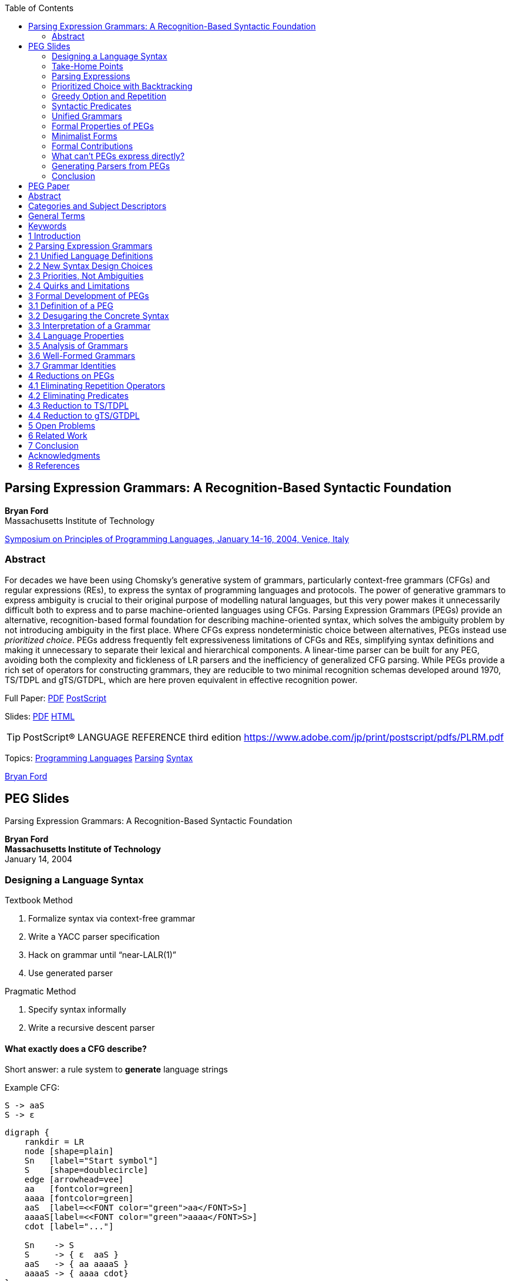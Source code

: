 //; pandoc -tasciidoc -rhtml https://bford.info/pub/lang/peg/ >> $0; exit
:stem: latexmath
:icons: font
:toc:
:table-caption!: 
:source-highlighter: highlight.js

== Parsing Expression Grammars: A Recognition-Based Syntactic Foundation

*Bryan Ford* +
Massachusetts Institute of Technology

http://www.cs.princeton.edu/~dpw/popl/04/[Symposium on Principles of Programming Languages, January 14-16, 2004, Venice, Italy]

=== Abstract

For decades we have been using Chomsky's generative system of grammars,
particularly context-free grammars (CFGs) and regular expressions (REs),
to express the syntax of programming languages and protocols. The power
of generative grammars to express ambiguity is crucial to their original
purpose of modelling natural languages, but this very power makes it
unnecessarily difficult both to express and to parse machine-oriented
languages using CFGs. Parsing Expression Grammars (PEGs) provide an
alternative, recognition-based formal foundation for describing
machine-oriented syntax, which solves the ambiguity problem by not
introducing ambiguity in the first place. Where CFGs express
nondeterministic choice between alternatives, PEGs instead use
_prioritized choice_. PEGs address frequently felt expressiveness
limitations of CFGs and REs, simplifying syntax definitions and making
it unnecessary to separate their lexical and hierarchical components. A
linear-time parser can be built for any PEG, avoiding both the
complexity and fickleness of LR parsers and the inefficiency of
generalized CFG parsing. While PEGs provide a rich set of operators for
constructing grammars, they are reducible to two minimal recognition
schemas developed around 1970, TS/TDPL and gTS/GTDPL, which are here
proven equivalent in effective recognition power.

Full Paper: 
    link:https://bford.info/pub/lang/peg.pdf[PDF] 
    link:https://bford.info/pub/lang/peg.ps.gz[PostScript]

Slides: 
    link:https://bford.info/pub/lang/peg-slides.pdf[PDF] 
    link:https://bford.info/pub/lang/peg-slides[HTML]

TIP: PostScript® LANGUAGE REFERENCE third edition
https://www.adobe.com/jp/print/postscript/pdfs/PLRM.pdf

Topics: 
link:http://www.cs.princeton.edu/topics/Programming-Languages/[Programming Languages] 
link:http://www.cs.princeton.edu/topics/Parsing/[Parsing] 
link:http://www.cs.princeton.edu/topics/Syntax/[Syntax]

https://bford.info/[Bryan Ford]


== PEG Slides

Parsing Expression Grammars:
A Recognition-Based Syntactic Foundation

[.text-center]
**Bryan Ford** +
**Massachusetts Institute of Technology** +
January 14, 2004

=== Designing a Language Syntax

Textbook Method

1. Formalize syntax via context-free grammar
2. Write a YACC parser specification
3. Hack on grammar until “near-LALR(1)”
4. Use generated parser

Pragmatic Method

1. Specify syntax informally
2. Write a recursive descent parser

==== What exactly does a CFG describe?

Short answer: a rule system to **generate** language strings

Example CFG:

    S -> aaS
    S -> ε

[graphviz]
----------
digraph {
    rankdir = LR
    node [shape=plain]
    Sn   [label="Start symbol"]
    S    [shape=doublecircle]
    edge [arrowhead=vee]
    aa   [fontcolor=green]
    aaaa [fontcolor=green]
    aaS  [label=<<FONT color="green">aa</FONT>S>]
    aaaaS[label=<<FONT color="green">aaaa</FONT>S>]
    cdot [label="..."]

    Sn    -> S
    S     -> { ε  aaS }
    aaS   -> { aa aaaaS }
    aaaaS -> { aaaa cdot}
}
----------

[graphviz]
----------
digraph {
    rankdir = LR
    splines = spline
    Sn   [shape=plain,label="Start symbol",style=filled,fillcolor="yellowgreen"]
    S    [shape=doublecircle]
    Os   [shape=plain,label="Output strings",style=filled,fillcolor="yellowgreen"]
    edge [arrowhead=vee]
    aa   [fontcolor=green]
    aaaa [fontcolor=green]
    aaS  [shape=plain,label=<<FONT color="green">aa</FONT>S>]
    aaaaS[shape=plain,label=<<FONT color="green">aaaa</FONT>S>]
    cdot [shape=plain,label="..."]
    {rank=same; S Os}

    Sn    -> S
    S     -> { ε  aaS }
    aaS   -> { aa aaaaS }
    aaaaS -> { aaaa cdot}
    Os    -> { ε aa aaaa }
}
----------

==== What exatly do we want to describe?

Proposed answer: 
    a rule system to **recognize** language strings

Parsing Expression Grammar (PEG):
    models **recursive descent parsing practice**

Example PEG:
    S <- aaS / ε

     ┌───────────┐
     │ a a a a ε │ <- Input string
     └┬─┬─┬─┬─┬──┘
      │ │ │ │ │   
      │ │ │ │ ▼──┐
      │ │ │a│a│ S│◄──┐  
      │ │ ▼─▼─└──┘   │  
      │a│a│   S  │◄──┼── Derive structure
     ┌▼─▼─└──────┘   │  
     │     S     │◄──┘  
     └───────────┘

=== Take-Home Points

Key benefits of PEGs:

• Simplicity, formalism, analyzability of CFGs
• Closer match to syntax practices
- More expressive than deterministic CFGs (LL/LR)
- More of the “right kind” of expressiveness:
  prioritized choice, greedy rules, syntactic predicates
- Unlimited lookahead, backtracking
• Linear-time parsing for any PEG

==== What kind of recursive descent parsing?

Key assumptions:

• Parsing functions are *stateless*:
  depend only on input string
• Parsing functions *make decisions locally*:
  return at most one result (success/failure)

Consists of: (∑, N, R, \(e_S\))

- ∑: finite set of _terminals_ (character set)
- N: finite set of _nonterminals_
- R: finite set of rules of the form “A <- e”,
  where, A ∈ N, e is a _parsing expression_.
- \(e_S\): a parsing expression called the _start expression_.

=== Parsing Expressions

[%autowidth,cols="h,~"]
|===
|ε                 |the empty string
|a                 |terminal (a ∈ ∑)
|A                 |nonterminal (A ∈ N)
|\(e_1   e_2\)     |a sequence of parsing expressions
|\(e_1 / e_2\)     |prioritized choice between alternatives
|\(e^?, e^*, e^+\) |optional, zero-or-more, one-or-more
|&e, !e            |syntactic predicates
|===

==== How PEGs Express Languages

Given input string _s_, a parsing expression either:

- **Matches** and consumes a prefix _s'_ of _s_.
- **Fails** on _s_.

Example:

[%autowidth,cols=",~"]
|===
1.4+s|S <- bad
     |S matches  [.green]#“badder”#
     |S matches  [.green]#“baddest”#
     |S fails on   [.red]#“abad”#
     |S fails on   [.red]#“babe”#
|===

=== Prioritized Choice with Backtracking

`S <- A / B` means::
    “To parse an S, first try to parse an A.
    If A fails, then backtrack and try to parse a B.”

Example::

[%autowidth,cols=",~"]
|===
1.4+s|S <- if C then S else S / if C then S
     |S matches “if C then S foo”
     |S matches “if C then \(S_1\) else \(S_2\) ”
     |S fails on “if C else S”
|===

Example from the C++ standard::
  “An *expression-statement* ... can be indistinguishable
  from a *declaration* ... In those cases the *statement* is a
  *declaration*.”
+
[source,peg]
----
  statement <- declaration /
               expression-statement
----

=== Greedy Option and Repetition

• \(A <- e^?\) equivalent to \(A <- e / ε\)
• \(A <- e^*\) equivalent to \(A <- e A / ε\)
• \(A <- e^+\) equivalent to \(A <- e e^*\)

Example::
  \(I <- L^+\) +
  \(L <- a / b / c / ...\)

  • I matches “foobar”
  • I matches “foo(bar)”
  • I fails on “123”

=== Syntactic Predicates

*And-predicate*: &e succeeds whenever e does, but consumes no input [Parr '94, '95]

*Not-predicate*: !e succeeds whenever e fails

Example::
  A <- foo &(bar) +
  B <- foo !(bar)

  • A matches “foobar”
  • A fails on “foobie”
  • B matches “foobie”
  • B fails on “foobar”

Example::
  \(C <- B I^* E    \) +
  \(I <- !E (C / T) \) +
  \(B <- (*         \) +
  \(E <- *)         \) +
    T <- [any terminal]

  • C matches `+“(*ab*)cd”+`
  • C matches `+“(*a(*b*)c*)”+`
  • C fails on `+“(*a(*b*)”+`

[]
• Begin marker: `B` and `(*`
• End marker: `E` and \(E <- *) \)
• Internal elements: `I` and \(I <- !E (C / T) \)
  * `!E` means: Only if an end marker doesn't start here...
  * `(C / T)` means: ...consume a nested comment, 
    or else consume any single character.


=== Unified Grammars

PEGs can express both lexical and hierarchical
syntax of realistic languages in one grammar

• Example (in paper): Complete self-describing PEG in 2/3 column
• Example (on web): Unified PEG for Java language

==== Lexical/Hierarchical Interplay

Unified grammars create new design opportunities

Example:

[source,peg]
-------
  E <- S / ( E) / ...
  S <- “ C* “
  C <- \( E) / !“ !\ T
  T <- [any terminal]
-------

To get Unicode “∀”, instead of “\u2200”, write“\(0x2200)”
or “\(8704)” or “\(FOR_ALL)”

• `E <- S / ( E) / ...`: General-purpose expression syntax
• `S` and `S <- “ C* “`: String literals
• \(C^*\) and `C <- \( E) / !“ !\ T`: Quotable characters
  * `E` recursive refers to \(E <- S / ( E)\)

=== Formal Properties of PEGs

• Express all deterministic languages - LR(k)
• Closed under union, intersection, complement
• Some non-context free languages, e.g., \(a^n b^n c^n\)
• Undecidable whether L(G) = ∅
• Predicate operators can be eliminated
  - ...but the process is non-trivial!

=== Minimalist Forms

    Predicate-free PEG    Any PEG
            ⇩                ⇩
    TS [Birman '70/'73]   gTS [Birman '70/'73]
    TDPL [Aho '72]        GTDPL [Aho '72]

    A <- ε                A <- ε
    A <- a         ⇦   ⇨  A <- a
    A <- f                A <- f
    A <- BC / D           A <- B[C, D]

=== Formal Contributions

• Generalize TDPL/GTDPL with more expressive
  - _structured parsing expression syntax_
• Negative syntactic predicate - !e
• Predicate elimination transformation
  - Intermediate stages depend on generalized parsing expressions
• Proof of equivalence of TDPL and GTDPL

=== What can't PEGs express directly?

• Ambiguous languages
  - That's what CFGs were designed for!
• Globally disambiguated languages?
  - \(\{a,b\}^n  a \{a,b\}^n\) ?
• State- or semantic-dependent syntax
  - C, C++ typedef symbol tables
  - Python, Haskell, ML layout

=== Generating Parsers from PEGs

Recursive-descent parsing

- Simple & direct, but exponential-time if not careful

Packrat parsing [Birman '70/'73, Ford '02]

- Linear-time, but can consume substantial storage

Classic LL/LR algorithms?

- Grammar restrictions, but both time- & space-efficient

=== Conclusion

PEGs model common parsing practices

- Prioritized choice, greedy rules, syntactic predicates

PEGs naturally complement CFGs

- CFG: generative system, for ambiguous languages
- PEG: recognition-based, for unambiguous languages

For more info:
http://pdos.lcs.mit.edu/~baford/packrat
(or Gooogle for “Packrat Parsing”)

== PEG Paper

[.text-center]
*Parsing Expression Grammars*: +
*A Recognition-Based Syntactic Foundation* +
Bryan Ford +
Massachusetts Institute of Technology +
Cambridge, MA +
baford@mit.edu

== Abstract

For decades we have been using Chomsky’s generative system of
grammars, particularly context-free grammars (CFGs) and 
regular expressions (REs), to express the syntax of programming 
languages and protocols. The power of generative grammars to 
express ambiguity is crucial to their original purpose of modelling
natural languages, but this very power makes it unnecessarily 
difficult both to express and to parse machine-oriented languages using
CFGs. Parsing Expression Grammars (PEGs) provide an 
alternative, recognition-based formal foundation for describing 
machineoriented syntax, which solves the ambiguity problem by not 
introducing ambiguity in the first place. Where CFGs express 
nondeterministic choice between alternatives, PEGs instead use prioritized
choice. PEGs address frequently felt expressiveness limitations of
CFGs and REs, simplifying syntax definitions and making it 
unnecessary to separate their lexical and hierarchical components. A
linear-time parser can be built for any PEG, avoiding both the 
complexity and fickleness of LR parsers and the inefficiency of 
generalized CFG parsing. While PEGs provide a rich set of operators for
constructing grammars, they are reducible to two minimal 
recognition schemas developed around 1970, TS/TDPL and gTS/GTDPL,
which are here proven equivalent in effective recognition power.

== Categories and Subject Descriptors

F.4.2 [Mathematical Logic and Formal Languages]: 
Grammars and Other Rewriting Systems—Grammar types; 

D.3.1 [Programming Languages]: Formal Definitions and Theory—Syntax; 

D.3.4 [Programming Languages]: Processors—Parsing

== General Terms

Languages, Algorithms, Design, Theory

== Keywords

Context-free grammars, regular expressions, parsing expression
grammars, BNF, lexical analysis, unified grammars, scannerless
parsing, packrat parsing, syntactic predicates, TDPL, GTDPL

Permission to make digital or hard copies of all or part of this work for personal or
classroom use is granted without fee provided that copies are not made or distributed
for profit or commercial advantage and that copies bear this notice and the full citation
on the first page. To copy otherwise, to republish, to post on servers or to redistribute
to lists, requires prior specifi c permission and/or a fee.
POPL’04, January 14–16, 2004, Venice, Italy.
Copyright 2004 ACM 1-58113-729-X/04/0001 ...$5.00

== 1 Introduction

Most language syntax theory and practice is based on generative
systems, such as regular expressions and context-free grammars, in
which a language is defined formally by a set of rules applied 
recursively to generate strings of the language. A recognition-based
system, in contrast, defines a language in terms of rules or 
predicates that decide whether or not a given string is in the language.
Simple languages can be expressed easily in either paradigm. For
example, { \(s ∈ a^∗ | s = (aa)^n\) } is a generative definition of a trivial
language over aunary character set, whosestringsare“constructed”
by concatenating pairs of a’s. In contrast, {\(s∈a^∗ | (|s| mod 2=0)\)}
is a recognition-based definition of the same language, in which a
string of a’s is “accepted” if its length is even.

While most language theory adopts the generative paradigm, most
practical language applications in computer science involve the
recognition and structural decomposition, or parsing, of strings.
Bridging the gap from generative definitions to practical 
recognizers is the purpose of our ever-expanding library of parsing 
algorithms with diverse capabilities and trade-offs [9].

Chomsky’s generative system of grammars, from which the 
ubiquitous context-free grammars (CFGs) and regular expressions (REs)
arise, was originally designed as a formal tool for modelling and
analyzing natural (human) languages. Due to their elegance and
expressive power, computer scientistsadopted generative grammars
for describing machine-oriented languages as well. The ability of
a CFG to express ambiguous syntax is an important and powerful
tool for natural languages. Unfortunately, this power gets in the
way when we use CFGs for machine-oriented languages that are
intended to be precise and unambiguous. Ambiguity in CFGs is
difficult to avoid even when we want to, and it makes general CFG
parsing an inherently super-linear-time problem [14, 23].

This paper develops an alternative, recognition-based formal 
foundation for language syntax, Parsing Expression Grammars or
PEGs. PEGs are stylistically similar to CFGs with RE-like 
features added, much like Extended Backus-Naur Form (EBNF) 
notation [30, 19]. A key difference is that in place of the unordered
choice operator ‘|’ used to indicate alternative expansions for a 
nonterminal in EBNF, PEGs use a prioritized choice operator ‘/’. This
operator lists alternative patterns to be tested in order, 
unconditionally using the first successful match. The EBNF rules ‘A → a b |
a’ and ‘A → a | a b’ are equivalent in a CFG, but the PEG rules 
‘A ← a b / a’ and ‘A ← a / a b’ are different. The second alternative
in the latter PEG rule will never succeed because the first choice is
always taken if the input string to be recognized begins with ‘a’.

A PEG may be viewed as a formal description of a top-down parser.
Two closely related prior systems upon which this work is based
were developed primarily for the purpose of studying top-down
parsers [4, 5]. PEGshavefar moresyntactic expressiveness than the
LL(k) language class typically associated with top-down parsers,
however, and can express all deterministic LR(k) languages and
many others, including some non-context-free languages. Despite
their considerable expressive power, all PEGs can be parsed in 
linear time using a tabular or memoizing parser [8]. These 
properties strongly suggest that CFGs and PEGs define incomparable 
language classes, although a formal proof that there are context-free
languages not expressible via PEGs appears surprisingly elusive.

Besides developing PEGs as a formal system, this paper presents
pragmatic examples that demonstrate their suitability for describing 
realisticmachine-oriented languages. Since these languages are
generally designed to be unambiguous and linearly readable in the
first place, the recognition-oriented nature of PEGscreates a natural
affinity in terms of syntactic expressiveness and parsing efficiency.

The primary contribution of this work is to provide language and
protocol designers with a new tool for describing syntax that is both
practical and rigorously formalized. A secondary contribution is to
render this formalism more amenable to further analysis by 
proving its equivalence to two simpler formal systems, originally named
TS (“TMG recognition scheme”) and gTS (“generalized TS”) by
Alexander Birman [4, 5], in reference to an early syntax-directed
compiler-compiler. These systems were later called TDPL 
(“Top-Down Parsing Language”) and GTDPL (“Generalized TDPL”) 
respectively by Aho and Ullman [3]. By extension we prove that with
minor caveats TS/TDPL and gTS/GTDPL are equivalent in recognition 
power, an unexpected result contrary to prior conjectures [5].

The rest of this paper is organized as follows. Section 2 first defines
PEGs informally and presents examples of their usefulness for 
describing practical machine-oriented languages. Section 3 then 
defines PEGs formally and proves some of their important properties.
Section 4 presents useful transformations on PEGs and proves the
main result regarding the reducibility of PEGs to TDPL and 
GTDPL. Section 5 outlines open problems for future study, Section 6
describes related work, and Section 7 concludes.

== 2 Parsing Expression Grammars

Figure 1 shows an example PEG, which precisely specifies a practical
syntax for PEGs using the ASCII character set. The example
PEG describes its own complete syntax including all lexical 
characteristics. Most elements of the grammar should be immediately
recognizable toanyone familiar withCFGsandregular expressions.
The grammar consists of a set of definitions of the form ‘A <- e’,
where A is a nonterminal and e is a parsing expression. The operators
for constructing parsing expressions are summarized in Table 1.

Single or double quotes delimit string literals, and square brackets
indicatecharacter classes. Literalsand character classescancontain
C-like escape codes, and character classes can include ranges such
as ‘a-z’. The constant ‘.’ matches any single character.

The sequence expression ‘\(e_1\) \(e_2\)’ looks for a match of \(e_1\) immediately 
followed by a match of \(e_2\), backtracking to the starting point if either 
pattern fails. The choice expression ‘\(e_1\) / \(e_2\) ’ first attempt pattern 
\(e_1\), then attempts \(e_2\) from the same starting point if \(e_1\) fails.

.Figure 1. PEG formally describing its own ASCII syntax
[source,peg]
------------
# Hierarchical syntax
Grammar     <- Spacing Definition+ EndOfFile
Definition  <- Identifier LEFTARROW Expression

Expression  <- Sequence (SLASH Sequence)*
Sequence    <- Prefix*
Prefix      <- (AND / NOT)? Suffix
Suffix      <- Primary (QUESTION / STAR / PLUS)?
Primary     <- Identifier !LEFTARROW
            /  OPEN Expression CLOSE
            /  Literal / Class / DOT

# Lexical syntax
Identifier  <- IdentStart IdentCont* Spacing
IdentStart  <- [a-zA-Z_]
IdentCont   <- IdentStart / [0-9]

Literal     <- [’] (![’] Char)* [’] Spacing
            /  ["] (!["] Char)* ["] Spacing
Class       <- ’[’ (!’]’ Range)* ’]’ Spacing
Range       <- Char ’-’ Char / Char
Char        <- ’\\’ [nrt’"\[\]\\]
            /  ’\\’ [0-2][0-7][0-7]
            /  ’\\’ [0-7][0-7]?
            /  !’\\’ .

LEFTARROW   <- ’<-’ Spacing
SLASH       <- ’/’ Spacing
AND         <- ’&’ Spacing
NOT         <- ’!’ Spacing
QUESTION    <- ’?’ Spacing
STAR        <- ’*’ Spacing
PLUS        <- ’+’ Spacing
OPEN        <- ’(’ Spacing
CLOSE       <- ’)’ Spacing
DOT         <- ’.’ Spacing

Spacing     <- (Space / Comment)*
Comment     <- ’#’ (!EndOfLine .)* EndOfLine
Space       <- ’ ’ / ’\t’ / EndOfLine
EndOfLine   <- ’\r\n’ / ’\n’ / ’\r’
EndOfFile   <- !.
------------

The ?, \*, and + operators behave as in common regular expression
syntax, except that they are “greedy” rather than nondeterministic.
The option expression ‘e? ’ unconditionally “consumes” the text
matched by e if e succeeds, and the repetition expressions ‘\(e^*\)’
and ‘stem:[e^+]’ always consume as many successive matches of e as 
possible. The expression ‘\(a^* a\)’ for example can never match any
string. Longest-match parsing is almost always the desired behavior 
where options or repetition occur in practical machine-oriented
languages. Many forms of non-greedy behavior are still available
in PEGs when desired, however, through the use of predicates.

The operators & and ! denote _syntactic predicates_ [20], which 
provide much of the practical expressive power of PEGs. The 
expression ‘&e’ attempts to match pattern e, then unconditionally
backtracks to the starting point, preserving only the knowledge of
whether e succeeded or failed to match. Conversely, the expression 
‘!e’ fails if e succeeds, but succeeds if e fails. For example,
the subexpression *‘!EndOfLine .’* in the definition for Comment
in Figure 1, matches any single character as long as the nonterminal
*EndOfLine* does not match starting at the same position.
The expression *‘Identifier !LEFTARROW’* in the definition for
*Primary*, in contrast, matches any *Identifier* that is not followed
by a *LEFTARROW* . This latter predicate prevents the right-hand-side
*Expression* at the beginning of one *Definition* from consuming
the left-hand-side *Identifier* of the next *Definition*, eliminating 
the need for an explicit delimiter. Predicates can involve 
arbitrary parsing expressions requiring any amount of “lookahead.”

.Table 1. Operators for Constructing Parsing Expressions
[%autowidth%header]
|===
|Operator       |Type         |Precedence |Description
|’ ’            |primary      |5          |Literal string
|" "            |primary      |5          |Literal string
|[ ]            |primary      |5          |Character class
|.              |primary      |5          |Any character
|( e)          |primary      |5          |Grouping
|\(e^?\)        |unary suffix |4          |Optional
|\(e^*\)        |unary suffix |4          |Zero-or-more
|\(e^+\)        |unary suffix |4          |One-or-more
|&e             |unary prefix |3          |And-predicate
|!e             |unary prefix |3          |Not-predicate
|\(e_1 e_2\)    |binary       |2          |Sequence
|\(e_1 / e_2\)  |binary       |1          |Prioritized Choice
|===


== 2.1 Unified Language Definitions

Most conventional syntax descriptions are split into two parts: a
CFG to specify the hierarchical portion, and a set of regular 
expressions defining the lexical elements to serve as terminals for
the CFG. CFGs are unsuitable for lexical syntax because they 
cannot directly express many common idioms, such as the greedy rule
that usually applies to identifiers and numbers, or “negative” 
syntax such as the Literal rule above, in which quoted string literals
may contain any character except the quote character. Regular 
expressions cannot describe recursive syntax, however, such as large
expressions constructed inductively from smaller expressions.

Neither of these difficulties exist with PEGs, as demonstrated by
the unified example grammar. The greedy nature of the repetition
operator ensures that asequence of letterscan only be interpreted as
a single Identifier and not as two or more immediately adjacent,
shorter ones. Not-predicates describe the appropriate negative 
constraints on the elements that can appear in literals, character classes,
and comments. The last `‘!’\\’ . ’` alternative in the definition of
Char ensures that the backslash cannot be used in a literal or 
character class except as part of an escape sequence.

Each definition in the example grammar that represents a distinct
lexical “token,” such as *Identifier*, *Literal*, or *LEFTARROW*,
uses the *Spacing* nonterminal to “consume” any whitespace and/or
comments immediately following the token. The definition of
*Grammar* also starts with *Spacing* in order to allow *whitespace* at
the beginning of the file. Associating whitespace with each 
immediately preceding token is a convenient convention for PEGs, but
whitespace could just as easily be associated with the following 
token by referring to *Spacing* at the beginning of each token 
definition. Whitespace could even be treated as a separate kind of token,
consistent with lexical traditions, but doing so in a unified grammar
such as this one would require many explicit references to *Spacing*
throughout the hierarchical portion of the syntax.

== 2.2 New Syntax Design Choices

Besides being able to express many existing machine-oriented 
languages in a concise and unified grammar, PEGs also create new
possibilities for language syntax design. Consider for example a
well-known problem with C++ syntax involving nested template
type expressions:

[source,cpp]
----
vector<vector<float> > MyMatrix;
----

The space between the two right angle brackets is required because
the C++ scanner is oblivious to the language’s hierarchical syntax,
and would otherwise interpret the ‘ >> ’ incorrectly as a right shift
operator. In a language described by a unified PEG, however, it is
easy to define the language to permit a ‘ >> ’ sequence to be 
interpreted as either one token or two depending on its context:

[source,peg]
----
TemplType <- PrimType (LANGLE TemplType RANGLE)?
ShiftExpr <- PrimExpr (ShiftOper PrimExpr)*
ShiftOper <- LSHIFT / RSHIFT

LANGLE    <- ’<’ Spacing
RANGLE    <- ’>’ Spacing
LSHIFT    <- ’<<’ Spacing
RSHIFT    <- ’>>’ Spacing
----

Such permissiveness can create unexpected syntactic subtleties, of
course, and caution and good taste are in order: a powerful syntax
description paradigm also means more rope for the careless language 
designer to hang himself with. The traditional behavior for operator 
tokens is still easily expressible if desired, as follows:

[source,peg]
----
LANGLE <- !LSHIFT ’<’ Spacing
RANGLE <- !RSHIFT ’>’ Spacing
LSHIFT <- ’<<’ Spacing
RSHIFT <- ’>>’ Spacing
----

Freeing lexical syntax from the restrictions of regular expressions
also enables tokens to have hierarchical characteristics, or even to
refer back to the hierarchical portion of the language. Pascal-like
nestable comments, for example, cannot be described by a regular
expression but are easily expressed in a PEG:

[source,peg]
----
Comment <- ’(*’ (Comment / !’*)’ .)* ’*)’
----

Character and string literals in most programming languages permit 
escape sequences of some kind, to express either special characters 
or dynamic string substitutions. These escapes usually have
a highly restrictive syntax, however. A language described by a
unified PEG could permit the use of arbitrary expressions in such
escapes, taking advantage of the full power of the language’s 
expression syntax:

[source,peg]
----
Expression <- ...
Primary    <- Literal / ...

Literal    <- ["] (!["] Char)* ["]
Char       <- ’\\(’ Expression ’)’
           /  !’\\’ .
----

In place of the Java string literal "\u2200" containing the 
Unicode math symbol ‘∀’, for example, the literal could be 
written "\(0x2200)", "\(8704)", or even "\(Unicode.FOR_ALL)",
where *FOR_ALL* is a constant defined in a class named *Unicode* .

== 2.3 Priorities, Not Ambiguities

The specification flexibility provided by PEGs, and the new syntax
design choices they create, are not limited to the lexical portions
of a language. Many sensible syntactic constructs are inherently
ambiguous when expressed in a CFG, commonly leading language
designers to abandon syntactic formality and relyon informal 
metarules to solve these problems. The ubiquitous “dangling ELSE”
problem is a classic example, traditionally requiring either an 
informal meta-rule or severe expansion and obfuscation of the CFG.
The correct behavior is easily expressed with the prioritized choice
operator in a PEG:

[source,peg]
----
Statement <- IF Cond THEN Statement ELSE Statement
          /  IF Cond THEN Statement
          /  ...
----

The syntax of C++ contains ambiguities that cannot be resolved
with any amount of CFG rewriting, in which certain token sequences 
can be interpreted as either a statement or a definition. The
language specification [25] resolves this problem with the informal
meta-rule that such a sequence is always interpreted as a definition
if possible. Similarly, the syntax of lambda abstractions, let 
expressions, and conditionals in Haskell [11] is unresolvably ambiguous 
in the CFG paradigm, and is handled in the Haskell specification 
with an informal “longest match” meta-rule. PEGs provide the
necessary tools—prioritized choice, greedy repetition, and syntactic 
predicates—to define precisely how to resolve such ambiguities.

These tools do not make language syntax design easy, of course.
In place of having to determine whether two possible alternatives
in a CFG are ambiguous, PEGs present language designers with
the analogous challenge of determining whether two alternatives
in a ‘/’ expression can be reordered without affecting the language.
Thisquestion isoftenobvious, butsometimesisnot, andisundecidable 
in general. As with discovering ambiguity in CFGs, however,
we have the hope of finding automatic algorithms to identify order
sensitivity or insensitivity conservatively in common situations.

== 2.4 Quirks and Limitations

If the definition of Grammar in Figure 1 did not reference
*EndOfFile* at the end, then any ASCII file starting with at least
one correct Definition would be interpreted as a “correct” grammar, 
even if the file has unreadable garbage at the end. This peculiarity 
arises from the fact that a parsing expression in a PEG can “succeed” 
without consuming all input text. We address this minor issue with 
the *EndOfFile* nonterminal, defined by the predicate expression ‘!.’, 
which “matches” the end-of-file by failing if any character is 
available and succeeding otherwise.

Both left and right recursion are permissible in CFGs, but as with
top-down parsing in general, left recursion is unavailable in PEGs
because it represents adegenerate loop. For example, the CFG rules
‘A → a A | a’ and ‘A → A a | a’ represent a series of ‘a’s in a
CFG, but the PEG rule ‘A ← A a / a’ is degenerate because it
indicates that in order to recognize nonterminal A, a parser must
first recognize nonterminal A... This restriction applies not only to
direct left recursion as inthis example, but also toindirect or mutual
left recursion involving several nonterminals. Since both left and
right recursion in a CFG merely represent repetition, however, and
repetition is easier to express in a PEG using repetition operators,
this limitation is not a serious problem in practice.

Like a CFG, a PEG is a purely syntactic formalism, not by itself
capable of expressing languages whose syntax depends on semantic
predicates [20]. Although the Java language can be described as a
single unified PEG [7], C and C++ parsers require an incrementally
constructed symbol table to distinguish between ordinary identifiers
and typedef-defined type identifiers. Haskell uses a special stage
in the “syntactic pipeline,” inserted between the scanner and parser,
to implement the language’s layout-sensitive features.

== 3 Formal Development of PEGs

In this section we define PEGs formally and explore key properties.
Many of these properties and their proofs were inspired by those
of the closely related TS/TDPL and gTS/GTDPL systems [4, 5, 3],
although the formulation of PEGs is substantially different.

== 3.1 Definition of a PEG

In Figure 1 we used a “concrete” ASCII-based syntax for PEGs to
illustrate the characteristics of PEGs for practical language 
description purposes. For formal analysis, however, it is more convenient
to use an abstract syntax for PEGs that represents only its essential
structure. We begin therefore by defining this abstract syntax.

*Definition:* A parsing expression grammar (PEG) is a 4-tuple 

• \(G = (V_N,V_T,R,e_S)\), where \(V_N\) is a finite set of nonterminal symbols, 
• \(V_T\) is a finite set of terminal symbols, 
• \(R\) is a finite set of rules, 
• \(e_S\) is a parsing expression termed the start expression, 
• and \(V_N ∩ V_T = ∅\).

Each rule r ∈ R is a pair (A,e), which we write A ← e, where
\(A ∈ V_N\) and e is a parsing expression. For any nonterminal A, there
is exactly one e such that A ← e ∈ R. R is therefore a function
from nonterminals to expressions, and we write R(A) to denote the
unique expression e such that A ← e ∈ R.

We define parsing expressions inductively as follows. If e, \(e_1\), and
\(e_2\) are parsing expressions, then so is:

1. ε, the empty string
2. a, any terminal, where \(a ∈ V_T\).
3. A, any nonterminal, where \(A ∈ V_N\).
4. \(e_1 e_2\), a sequence.
5. \(e_1/e_2\), prioritized choice.
6. \(e^∗\), zero-or-more repetitions.
7. !e, a not-predicate.

All subsequent use of theunqualified term “grammar” refers specifically 
to parsing expression grammars as defined here, and the unqualified 
term “expression” refers to parsing expressions. We use the 
variables a,b,c,d to represent terminals, A,B,C,D for nonterminals, 
x,y,z for strings of terminals, and e for parsing expressions.

The structural requirement that R be a function, mapping each nonterminal 
in \(V_N\) to a unique parsing expression, precludes the possibility 
of expressions in the grammar containing “undefined references,” 
or subroutine failures [5].

The expression set E(G) of G is the set containing the start expression 
\(e_S\), the expressions used in all grammar rules, and all subexpressions 
of those expressions.

A repetition-free grammar is a grammar whose expression set contains 
only expressions constructed without using rule 6 above. A
predicate-free grammar is one whose expression set contains only
expressions constructed without using rule 7.

== 3.2 Desugaring the Concrete Syntax

The abstract syntax does not include character classes, the “any
character” constant ‘.’, the option operator ‘?’, the one-or-more-
repetitions operator ‘+’, or the and-predicate operator ‘&’, all of
which appear in the concrete syntax. We treat these features of
the concrete syntax as “syntactic sugar,” reducing them to abstract
parsing expressions using local substitutions as follows:

• We consider the ‘.’ expression in the concrete syntax to be a
  character class containing all of the terminals in \(V_T\).
• If \(a_1,a_2,...,a_n\) are all of the terminals listed in a character
  class expression in the concrete syntax, after expanding any
  ranges, then we desugar this character class expression to the
  abstract syntax expression \(a_1 /a_2 /.../a_n\).
• We desugar an option expression e? in the concrete syntax to
  \(e_d/ε\), where \(e_d\) is the desugaring of e.
• We desugar a one-or-more-repetitions expression \(e^+\) to \(e_d e^∗_d\),
  where \(e_d\) is the desugaring of e.
• We desugar an and-predicate &e to \(!(!e_d)\), where \(e_d\) is the
  desugaring of e.

== 3.3 Interpretation of a Grammar

*Definition:* To formalize the syntactic meaning of a grammar
stem:[G = (V_N,V_T,R,e_S)], we define a relation ⇒ G from pairs of the 
form (e,x) to pairs of the form (n,o), where e is a parsing expression,
stem:[x ∈ V^∗_T] is an input string to be recognized, n ≥ 0 serves as a “step
counter,” and stem:[o ∈V^∗_T ∪\{f\}] indicates the result of a recognition 
attempt. The “output” o of a successful match is the portion of the 
input string recognized and “consumed,” while a distinguished symbol 
stem:[f∈V_T] indicates failure. For stem:[((e,x),(n,o)) ∈ ⇒ G] we will write
stem:[(e,x) ⇒ (n,o)], with the reference to G being implied. We define
⇒ G inductively as follows:

1. *Empty*: (ε,x) ⇒ (1,ε) for any stem:[x ∈V^∗_T] .
2. *Terminal (success case)*: (a,ax) ⇒ (1,a) if stem:[a ∈ V_T,  x ∈ V^∗_T] .
3. *Terminal (failure case)*: (a,bx) ⇒ (1, f) if a 6= b, and (a,ε) ⇒ (1, f).
4. *Nonterminal*: (A,x) ⇒ (n+1,o) if A ← e ∈ R and (e,x) ⇒ (n,o).
5. *Sequence (success case)*: If stem:[(e_1,x_1 x_2 y) ⇒ (n_1,x_1)] and
  stem:[(e_2,x_2 y) ⇒ (n_2,x_2)], then 
  stem:[(e_1 e_2,x_1 x_2 y) ⇒ (n_1+n_2+1, x_1 x_2)].
  Expressions stem:[e_1] and stem:[e_2] are matched in sequence, and if each
  succeeds and consumes input portions stem:[x_1] and stem:[x_2] respectively,
  then the sequence succeeds and consumes the string stem:[x_1 x_2].
6. *Sequence (failure case 1)*: If stem:[(e_1,x) ⇒ (n_1, f)], then
  stem:[(e_1 e_2,x) ⇒ (n_1 +1, f)]. If e_1 is tested and fails, then the 
  sequence stem:[e_1 e_2] fails without attempting stem:[e_2],
7. *Sequence (failure case 2)*: If stem:[(e_1,x_1 y) ⇒ (n_1,x_1)] and
  stem:[(e_2,y) ⇒ (n_2, f)], then stem:[(e_1 e_2,x_1 y) ⇒ (n_1 +n_2 +1, f)]. 
  If stem:[e_1] succeeds but stem:[e_2] fails, then the sequence expression fails.
8. *Alternation (case 1)*: If stem:[(e_1,xy) ⇒(n_1,x)], then stem:[(e_1 /e_2,xy)⇒
  (n_1 +1,x)]. Alternative stem:[e_1] is first tested, and if it succeeds, the
  expression stem:[e_1 /e_2] succeeds without testing stem:[e_2] .
9. *Alternation (case 2)*: If stem:[(e_1,x) ⇒ (n_1, f)] and stem:[(e_2,x) ⇒
  (n_2,o)], then stem:[(e_1 /e_2,x) ⇒ (n_1 +n_2 +1,o)]. If stem:[e_1] fails, then
  stem:[e_2] is tested and its result is used instead.
10. *Zero-or-more repetitions (repetition case)*: If stem:[(e,x_1 x_2 y) ⇒
  (n_1,x_1)] and stem:[(e^∗,x_2 y) ⇒ (n_2,x_2)], then stem:[(e^∗,x_1 x_2 y) ⇒ (n_1 +
  n_2+1,x_1 x_2)].
11. *Zero-or-more repetitions (termination case)*: If stem:[(e,x) ⇒
  (n_1, f)], then stem:[(e^∗,x) ⇒ (n_1+1,ε)].
12. *Not-predicate (case 1)*: If stem:[(e,xy) ⇒ (n,x)], then stem:[(!e,xy) ⇒
  (n+1, f)]. If expression e succeeds consuming input x, then
  the syntactic predicate !e fails.
13. *Not-predicate (case 2)*: If stem:[(e,x) ⇒ (n, f)], then stem:[(!e,x) ⇒ (n+
  1,ε)]. If e fails, then !e succeeds but consumes nothing.

We define a relation stem:[⇒^+ _G] from pairs (e,x) to outcomes o, such that
stem:[(e,x) ⇒^+ o] iff an n exists such that stem:[(e,x) ⇒ (n,o)].

If stem:[(e,x) ⇒^+ y] for stem:[y∈V^∗_T], we say that e matches x in G. If 
stem:[(e,x) ⇒^+ f], we say that e fails on x in G. The match set stem:[M_G(e)] 
of expression e in G is the set of inputs x such that e matches x in G.

An expression e handles a string stem:[x ∈V^∗_T] if it either matches or fails
on x in G. A grammar G handles string x if its start expression stem:[e_S]
handles x. G is complete if it handles all strings stem:[x ∈V^∗_T].

Two expressions stem:[e_1] and stem:[e_2] are equivalent, written stem:[e_1 ≍ e_2],
if stem:[(e_1,x) ⇒^+ o] implies stem:[(e_2,x) ⇒^+ o] and vice versa. The resulting
step counts need not be the same.

TIP: stem:[\asymp] 符号表示等价关系，是 asympotic significance 的缩写。
    另外还有常用的逻辑符号：∀ \forall；∃ \exists；¬ \neg 等。

*Theorem:* If stem:[(e,x) ⇒ (n,y)], then y is a prefix of stem:[x:∃z(x = yz)].

*Proof:* By induction on an integer variable m ≥ 0, using as the
induction hypothesis the proposition that the desired property holds
for all e,x,n ≤ m, and y.

*Theorem:* If stem:[(e,x) ⇒ (n_1,o_1)] and stem:[(e,x) ⇒ (n_2,o_2)], then 
stem:[n_1 = n_2] and stem:[o_1 = o_2] . That is, the relation ⇒ G is a function.

*Proof:* By induction on a variable m ≥ 0, using the induction hypothesis 
that the proposition holds for all stem:[e,x,n_1 ≤ m, n_2 ≤ m, o_1],
and stem:[o_2]. This induction technique will subsequently be referred to
simply as induction on step counts of ⇒ G .

*Theorem:* A repetition expression e ∗ does not handle any input
string x on which e succeeds without consuming input: for any stem:[x ∈ V^∗_T], 
if stem:[(e,x) ⇒(n_1,ε)], then stem:[(e^∗,x) ⇏ (n_2,o_2)] for any 
stem:[n_2,o_2] . We call this the ∗-loop condition.

*Proof:* By induction on step counts.

== 3.4 Language Properties

This section describes properties of parsing expression languages
(PELs),theclassof languages that canbeexpressed byPEGs. PELs
are closed under union, intersection, and complement. It is 
undecidable in general whether a PEG represents a nonempty language,
or whether two PEGs represent the same language.

*Definition:* The language stem:[L(G)] of a PEG stem:[G = (V_N,V_T,R,e_S)] is the
set of strings stem:[x ∈ V^∗_T] for which the start expression stem:[e_S] matches x.

Note that the start expression stem:[e_S] only needs to succeed on input
string x for x to be included in stem:[L(G)]; stem:[e_S] need not consume all of
string x. For example, the trivial grammar stem:[(\{\},V_T,\{\},ε)] recognizes
the language stem:[V^∗_T] and not just the empty string, because the start
expression ε always succeeds even though it does not examine or consume 
any input. This definition contrasts with TS and gTS, in which partially 
consumed input strings are excluded from the language and classified as 
partial-acceptance failures [5].

*Definition:* A language L over an alphabet stem:[V_T] is a parsing expression 
language (PEL) iff there exists a parsing expression grammar G whose language 
is L.

*Theorem:* The class of parsing expression languages is closed under union, 
intersection, and complement.

*Proof:* Suppose we have two grammars stem:[G_1 = (V^1_N,V_T,R^1,e^1_S)] and
stem:[G_2 = (V^2_N,V_T,R^2,e^2_S)] respectively, describing languages stem:[L(G_1)]
and stem:[L(G_2)]. Assume without loss of generality, that stem:[V^1_N ∩ V^2_N = ∅], 
by renaming nonterminals if necessary. We can form a new grammar
stem:[G_0 = (V^1_N ∪ V^2_N,V_T,R^1 ∪ R^2,e^0_S)], where stem:[e^0_S] is one 
of the following:

• If stem:[e^0_S = e^1_S / e^2_S], then stem:[L(G_0) = L(G_1) ∪ L(G_2)].
• If stem:[e^0_S = \&e^1_S e^2_S], then stem:[L(G_0) = L(G_1) ∩ L(G_2)].
• If stem:[e^0_S =!e^1_S], then stem:[L(G_0) =V^∗_T − L(G_1)].

*Theorem:* The class of PELs includes non-context-free languages.

*Proof:* The classic example language stem:[a^n b^n c^n] is not context-free,
but we can recognize it with a PEG stem:[G = (\{A,B,D\},\{a,b,c\},R,D)],
where R contains the following definitions:

\[A ← a A b / ε\]
\[B ← b B c / ε\]
\[D ← \&(A !b) a^∗ B!.\]

*Theorem:* It is undecidable in general whether the language L(G)
of an arbitrary parsing expression grammar G is empty.

*Proof:* We first prove in the same way as for CFGs [3] that it is
undecidable whether the intersection of the languages of two PEGs
is empty. Since PELs are closed under intersection, an algorithm
to test the emptiness of the language L(G) of any G could be used
to test whether stem:[L(G_1)∩L(G_2)] is empty, implying that emptiness is
undecidable as well.

Given an instance stem:[C = (x_1,y_1),...,(x_n,y_n)] of Post’s correspondence 
problem over an alphabet Σ, it is known to be undecidable whether there 
is a non-empty string w that can be built from elements of C such that 
stem:[w = x_{i_1} x_{i_2} ...x_{i_m} = y_{i_1} y_{i_2} ...y_{i_m}], where 
stem:[1 ≤ i_j ≤ n] for each 1 ≤ j ≤ m.

We build a grammar stem:[G = (V_N,V_T,R,D)] where stem:[V_N = \{A,B,D\}], and
stem:[V_T = Σ∪\{a_1,...,a_n\}]. The stem:[a_i] in stem:[V_T] are distinct 
terminals not in Σ, which will serve as markers associated with the elements of C. 
R contains the following three rules:

• stem:[A ← x_1 Aa_1 /x 2 Aa_2 /.../x_n Aa_n /ε]
• stem:[B ← y_1 Ba_1 /y 2 Ba_2 /.../y_n Ba_n /ε]
• stem:[D ← \&. \&(A !.) B !.]

Nonterminal A matches strings of the form 
stem:[x_{i_1} x_{i_2} ...x_{i_m} a_{i_m} ...a_{i_2} a_{i_1}],
while B matches strings of the form 
stem:[y_{i_1} y_{i_2} ...y_{i_m} a_{i_m} ...a_{i_2} a_{i_1}]. 
The nonterminal D uses theand-predicate operator to match only strings
matching both A and B, representing solutions to the correspondence 
problem. The &. at the beginning of the definition of D
(desugared appropriately) ensures that empty solutions are not allowed, 
and the !. after the references to A and B ensure that the
complete input is consumed in each case. An algorithm to decide whether 
L(G) is nonempty could therefore be used to solve the correspondence 
problem C, yielding the desired result.

*Definition:* Two PEGs stem:[G_1] and stem:[G_2] are equivalent if they recognize
the same language: stem:[L(G_1) = L(G_2)].

*Theorem:* The equivalence of two arbitrary PEGs is undecidable.

*Proof:* An algorithm to decide the equivalence of two PEGs could
also be used to decide the non-emptiness problem above, simply by
comparing the grammar to be tested against a trivial grammar for
the empty language.

== 3.5 Analysis of Grammars

We often would like to analyze the behavior of a particular grammar 
over arbitrary input strings. While many interesting properties
of PEGs are undecidable in general, conservative analysis proves
useful and adequate for many practical purposes.

*Theorem:* It is undecidable whether an arbitrary grammar is complete: 
that is, whether it either succeeds or fails on all input strings.

*Proof:* Suppose we have an arbitrary grammar stem:[G = (V_N,V_T,R,e_S)],
and we define a new grammar stem:[G' = (V'_N,V_T,R',e'_S)], where 
stem:[V'_N = V_N ∪\{A\}, A \notin V_N, R' = R∪\{A ← \&e_S A\}], and 
stem:[e'_S = A]. If G’s start expression e S succeeds on any input string x, 
then this input will cause a degenerate loop in G' via nonterminal A, so 
stem:[G'] is incomplete. If stem:[L(G)] is empty, however, then stem:[G'] is 
complete and also fails on all inputs. An algorithm to decide whether 
stem:[G'] is complete would therefore allow us to decide whether G is 
empty, which has already been shown undecidable.

*Definition:* We define a relation stem:[⇀G] consisting of pairs of the 
form stem:[(e,o)], where e is an expression and stem:[o ∈ {0,1,f}]. We will 
write stem:[e ⇀ o] for stem:[(e,o) ∈⇀G], with the reference to G being implied. 
This relation represents an abstract simulation of the stem:[⇒ G] relation. If
stem:[e ⇀ 0], then e might succeed on some input string while consuming
no input. If stem:[e ⇀ 1], then e might succeed while consuming at least
one terminal. If stem:[e ⇀ f], then e might fail on some input. We will
use the variable s to represent stem:[a ⇀ G] outcome of either 0 or 1. We
define the simulation relation stem:[⇀ G] inductively as follows:

1. stem:[ε ⇀ 0.]
2. stem:[a ⇀ 1.]
3. stem:[a ⇀ f.]
4. stem:[A ⇀ o] if stem:[R_G (A) ⇀ o.]
5. stem:[e_1 e_2 ⇀ 0] if stem:[e_1 ⇀ 0] and stem:[e_2 ⇀ 0.] +
   stem:[e_1 e_2 ⇀ 1] if stem:[e_1 ⇀ 1] and stem:[e_2 ⇀ s.] +
   stem:[e_1 e_2 ⇀ 1] if stem:[e_1 ⇀ s] and stem:[e_2 ⇀ 1.]
6. stem:[e_1 e_2 ⇀ f] if stem:[e_1 ⇀ f.]
7. stem:[e_1 e_2 ⇀ f] if stem:[e_1 ⇀ s] and stem:[e_2 ⇀ f.]
8. stem:[e_1 /e_2 ⇀ s] if stem:[e_1 ⇀ s.]
9. stem:[e_1 /e_2 ⇀ o] if stem:[e_1 ⇀ f] and stem:[e_2 ⇀ o.]
10. stem:[e ⇀ 1] if stem:[e ⇀ 1,]
11. stem:[e ⇀ 0] if stem:[e ⇀ f.]
12. stem:[!e ⇀ f] if stem:[e ⇀ s.]
13. stem:[!e ⇀ 0] if stem:[e ⇀ f.]

Because this relation does not depend on the input string, and there
are a finite number of relevant expressions in a grammar, we can
compute this relationover any grammar by applying theabove rules
iteratively until we reach a fixed point.

*Theorem:* The relation ⇀ G summarizes ⇒ G as follows:
• If (e,x) ⇒ G (n,ε), then e ⇀ 0.
• If (e,x) ⇒ G (n,y) and |y| > 0, then e ⇀ 1.
• If (e,x) ⇒ G (n, f), then e ⇀ f.

*Proof:* By induction over the step counts of the relation ⇒ G . The
definition rules for ⇀ G above correspond one-to-one to the rules
for ⇒ G . The conclusion in each case follows immediately from the
inductive hypothesis, except in the cases for the repetition operator,
which require the ∗-loop condition theorem from Section 3.3.

== 3.6 Well-Formed Grammars

A well-formed grammar is a grammar that contains no directly or
mutually left-recursive rules, such as ‘A ← A a / a’, which could
prevent the grammar from handling any input string. This check-
able structural property implies completeness, while being permis-
sive enough for most purposes. A grammar can have left-recursive
rules but still be complete if its degenerate loops are actually un-
reachable, but we have little need for such grammars in practice.

*Definition:* We define an inductive set WF G as follows. We write
WF(e) for e∈WF G, with the reference toG being implied, to mean
that expression e is well-formed in G.
1. WF(ε).
2. WF(a).
3. WF(A) ifWF(R G (A)).
4. WF(e 1 e 2) ifWF(e 1) and e 1 * 0 impliesWF(e 2).
5. WF(e 1 /e 2) if WF(e 1) and WF(e 2).
6. WF(e ∗) ifWF(e) and e 6* 0.
7. WF(!e) if WF(e).
A grammar G is well-formed if all of the expressions in its expres-
sion set E(G) are well-formed in G. As with the * G relation, the
WF G set can be computed by iteration to a fixed point.
Lemma: Assume that grammar G is well-formed, and that all ex-
pressions in E(G) handle all strings x∈V ∗
T
of length n or less. Then
the expressions in E(G) also handle all strings of length n+1.

*Proof:* By induction over the step counts of ⇒ G . The interesting
cases are as follows:
• For a nonterminal A, the induction hypothesis allows us to as-
sume that R G (A) handles all strings of length n+1; therefore
so does A by the definition of ⇒ G .
• For a sequence e 1 e 2, we can assume that e 1 handles all strings
x of length n+1. If (e 1,x) ⇒ (n,ε), then e 1 * 0, so WF(e 2)
applies and e 2 also handles x. If (e 1,x) ⇒ (n,y) for |y| > 0,
then e 2 only needs to handle strings of length n or less, which
is given. If (e 1,x) ⇒ (n, f), then e 2 is not used.
• For e ∗, theWF(e) condition ensures that e 1 handles inputs of
lengthn+1, andthee6*0condition ensuresthat therecursive
dependency on e ∗ in the success case only needs to handle
strings of length n or less.

*Theorem:* A well-formed grammar G is complete.

*Proof:* By induction over the length of input strings, each expres-
sion in E(G) handles every input string. Since G’s start expression
e S is in E(G), the conclusion follows.

== 3.7 Grammar Identities

A number of important identities allow PEGs to be transformed
without changing the language they represent. We will use these
identities in subsequent results.

*Theorem:* The sequence and alternation operators are asso-
ciative under expression equivalence: e 1 (e 2 e 3) ? (e 1 e 2)e 3 and
e 1 /(e 2 /e 3) ? (e 1 /e 2)/e 3 .

*Proof:* Trivial, from the definition of ⇒ G .

*Theorem:* Sequence operators can be distributed into choice oper-
ators on the left but not on the right: e 1 (e 2 /e 3) ? (e 1 e 2)/(e 1 e 3),
but (e 1 /e 2)e 3 6? (e 1 e 3)/(e 2 e 3).

*Proof:* In the left-side case, the expression (e 1 e 2)/(e 1 e 3) invokes
e 1 twice from the same starting point—on the same input string—
making its result the same as the factored e 1 (e 2 /e 3) expression.
In the right-side case, however, suppose that e 1 succeeds but e 3
fails. In the expression (e 1 /e 2)e 3, the failure of e 3 causes the whole
expression to fail. In (e 1 e 3)/(e 2 e 3), however, the first instance of
e 3 only causes the first alternative to fail; the second alternative
will then be tried, in which the e 3 might succeed if e 2 consumes a
different amount of input than e 1 did.

*Theorem:* Predicates can be moved left within sequences distribu-
tively as follows: e 1 !e 2 ? !(e 1 e 2) e 1 .

*Proof:* If e 1 succeeds, then e 2 is tested starting at the same point in
each case, resulting in the same overall behavior; the second case
merely invokes e 1 twice at the same position. If e 1 fails, then the
predicate in e 1 !e 2 is not tested at all. The predicate in !(e 1 e 2)e 1 is
tested, and succeeds because of the first e 1 ’s failure, but the overall
result is still failure due to the second instance of e 1 .

*Definition:* Two expressions e 1 and e 2 are disjoint if they succeed
on disjoint sets of input strings: M G (e 1)∩M G (e 2) = / 0.

*Theorem:* A choice expression e 1 /e 2 is commutative if its subex-
pressions are disjoint.

*Proof:* If either e 1 or e 2 fails on a string x, it does not matter which
is tested first. The only way the language can be affected by chang-
ing their order is if e 1 and e 2 both succeed on x and consume dif-
ferent amounts of input. Disjointness precludes this possibility.
Although the results from Section 3.4 imply that disjointness is un-
decidable in general, it is easy to “force” a choice expression to be
disjoint via the following simple transformation:

*Theorem:* e 1 /e 2 ? e 1 /!e 1 e 2 ?!e 1 e 2 /e 1, and the latter two equiv-
alent choice expressions are disjoint.

*Proof:* Trivial, by case analysis.

== 4 Reductions on PEGs

In this section we present methods of reducing PEGs to simpler
forms that may be more useful for implementation or easier to rea-
son about formally. First we describe how to eliminate repetition
and predicate operators, then we show how PEGs can be mapped
into the much more restrictive TS/TDPLand gTS/GTDPL systems.

== 4.1 Eliminating Repetition Operators

As in CFGs, repetition expressions can be eliminated from a PEG
by converting them into recursive nonterminals. Unlike in CFGs,
the substitute nonterminal in a PEG must be right-recursive.

*Theorem:* Any repetition expression e ∗ can be eliminated by re-
placing it with a new nonterminal A with the definition A ← e A/ε.

*Proof:* By induction on the length of the input string.

*Theorem:* For any PEG G, an equivalent repetition-free grammar
G’ can be created.

*Proof:* Simply eliminate all repetition expressions throughout G’s
nonterminal definitions and start expression.

== 4.2 Eliminating Predicates

In this section we show how to eliminate all predicate operators
from any well-formed grammar whose language does not include
the empty string. The restriction to grammars that do not accept
the empty string is a minor but unavoidable problem: we will show
later that it is impossible for a predicate-free grammar to accept the
empty string without accepting all input strings.
Given a well-formed, repetition-free grammar G = (V_N,V_T,R,e S)
where ε 6∈ L(G), we will create an equivalent grammar G_0 =
(V_0
N,V_T,R^0,e^0_S) that is well-formed, repetition-free, and predicate-
free. This process occurs in three normalization stages. In the first
stage, we rewrite the grammar so that sequence and predicate ex-
pressions only contain nonterminals and choice expressions are dis-
joint. In the second stage, we further rewrite the grammar so that
nonterminals never succeed without consuming any input. In the
third stage we finally eliminate predicates.
4.2.1 Stage 1
In this stage we rewrite the existing definitions in R and the original
start expression e S, adding some new nonterminals and correspond-
ing definitions in the process, to produce V_0
N, R^1, and e S1 .
We first add three special nonterminals, T, Z, and F, with corre-
sponding rules as follows. The nonterminal T matches any single
terminal, and has the definition ‘T <- . ’ in concrete PEG syntax,
before desugaring. The nonterminal Z matches and consumes any
input string; to avoid introducing repetition operators, we define it
Z ← TZ/ε. The nonterminal F always fails; to avoid using predi-
cates we define it F ← ZT.
We define a function f recursively as follows, to convert expres-
sions in our original grammar G into our first normal form:
1. f(e) = e if e ∈ {ε}∪V_N ∪V_T .
2. f(e 1 e 2) = AB, adding A ← f(e 1) and B ← f(e 2) to R^1 .
3. f(e 1 /e 2) = A/!A f(e 2), adding A ← f(e 1) to R^1 .
4. f(!e) =!A, adding A ← f(e) to R^1 .

*Definition:* The stage 1 grammar G_1 of G is (V_0
N,V_T,R^1,e S1),
wheree S1 = f(e S), R^1 ={A← f(e) | A←e∈R}∪{newdefinitions
resulting from application of f}, andV 0
N =V_N ∪{new nonterminals
resulting from application of f}.
Lemma: For any expression e, f(e) ? G_1 e.

*Proof:* By structural induction over e. The only interesting case is
for choice expressions, which uses the identity e 1 /e 2 ? e 1 /!e 1 e 2 .

*Theorem:* G_1 ? G, all sequence and predicate expressions in the
expression set of G_1 contain only nonterminals as their subexpres-
sions, and all choice expressions are disjoint.

*Proof:* Direct from the construction of f.
4.2.2 Stage 2
We now rewrite the stage 1 grammar G_1 into another equiva-
lent grammar G_2 = (V_0
N,V_T,R^2,e S2), in which all nonterminals ei-
ther succeed and consume a nonempty input prefix, or fail: ∀A ∈
V_0
N (A 6* G_2
0). This transformation is analogous to ε-reduction on
CFGs, though the details are different due to predicates.
We use two functions g 0 and g 1, to “split” expressions into ε-only
and ε-free parts, respectively. The ε-only part g 0 (e) of an expres-
sion e is an expression that yields the same result as e on all input
strings for which e succeeds without consuming any input, and fails
otherwise. The ε-free part g 1 (e) of e likewise yields the same result
as e on all inputs for which e succeeds and consumes at least one
terminal, and fails otherwise.
We first define g 0 recursively as follows:
1. g 0 (ε) = ε.
2. g 0 (a) = F.
3. g 0 (A) = g 0 (R G (A)).
4. g 0 (AB) = g 0 (A)g 0 (B) if A * 0, otherwise g 0 (AB) = F.
5. g 0 (e 1 /e 2) = g 0 (e 1)/g 0 (e 2).
6. g 0 (!A) =!(A /g 0 (A)).
Lemma: The function g 0 terminates if G is well-formed.

*Proof:* By structural induction over the WF G relation. Termination
relies on g 0 (AB) not recursively invoking g 0 (B) if A 6* 0.
We now define the function g 1 primitive-recursively as follows:
1. g 1 (ε) = F.
2. g 1 (a) = a.
3. g 1 (A) = A.
4. g 1 (AB) = g 0 (A)B / Ag 0 (B) / AB.
5. g 1 (e 1 /e 2) = g 1 (e 1)/g 1 (e 2).
6. g 1 (!e) = F.

*Definition:* The stage 2 grammar G_2 is (V_0
N,V_T,R^2,e S2), where
R^2 = {A ← g 1 (e) | A ← e ∈ R^1 }, and e S2 = g 1 (e S1) / g 0 (e S1). We
effectively split all of the nonterminal definitions in R^1, retaining
only the ε-free parts in the definitions of R^2, while substituting the
corresponding ε-only parts at the points where these nonterminals
are referenced in order to preserve the original behavior. There are
only two such points: case 6 of g 0, where we rewrite the operands
of predicate expressions, and case 4 of g 1, for ε-free sequences.
We say that the splitting invariant holds if the following is true:
• If (e,x) ⇒ +
G_1
ε, then (g 0 (e),x) ⇒ +
G_2
ε and (g 1 (e),x) ⇒ +
G_2
f.
• If (e,x) ⇒ +
G_1
y for |y| > 0, then (g 0 (e),x) ⇒ +
G_2
f and
(g 1 (e),x) ⇒ +
G_2
y.
• If (e,x) ⇒ +
G_1
f, then (g 0 (e),x) ⇒ +
G_2
f and (g 1 (e),x) ⇒ +
G_2
f.
Lemma: Assume that the splitting invariant holds for all input
strings of length n or less. Then the splitting invariant holds for
strings of length n+1.

*Proof:* By induction over the step counts of ⇒ G_1 and ⇒ G_2 .

*Theorem:* G_2 is well-formed and equivalent to G, and for all non-
terminals A ∈V_N, A 6* G_2 0.

*Proof:* A direct consequence of the splitting invariant and the fact
that G is well-formed.
4.2.3 Stage 3
Finally we rewrite G_2 into the final grammar G_0 = (V_0
N,V_T,R^0,e^0_S).

*Definition:* We define a function d, such that d(A,e) “distributes” a
nonterminal A into an ε-only expression e resulting from the stage
2 function g 0 :
1. d(A,e) = e, if e ∈ {ε,F}.
2. d(A,e 1 e 2) = d(A,e 1) d(A,e 2).
3. d(A,e 1 /e 2) = d(A,e 1) / d(A,e 2).
4. d(A,!e) =!(A e).
Lemma: If e = g 0 (e 0) and e 0 ∈ E(G_2), then A e ? d(A,e) A. That
is, we can use d(A,e) to move e leftward across a nonterminal ref-
erence in a sequence expression.

*Proof:* Structural induction on e and the identities in Section 3.7.
Now define a function n(e,C) = (e (Z/ε) / ε)C.
Lemma: If e is an ε-only expression in G_2, then !eC ? n(e,C).

*Proof:* If e succeeds, then the (Z/ε) also succeeds and consumes
the entire remaining input. (The nonterminal Z alone is not suffi-
cient because it was rewritten in stage 2 to be ε-free.) Since any
nonterminal C is ε-free, the overall expression will therefore fail.
If e fails, however, then (e (Z/ε) / ε) succeeds without consuming
anything, making the overall expression behave according toC.
We now define a function h 0 to eliminate predicates from ε-
producing expressions resulting from the g 0 or d functions:
1. h 0 (ε,C) =C.
2. h 0 (F,C) = F.
3. h 0 (e 1 e 2,C) = n(n(h 0 (e 1,C),C) / n(h 0 (e 2,C),C),C).
4. h 0 (e 1 /e 2,C) = h 0 (e 1,C) / h 0 (e 2,C).
5. h 0 (!(B/e),C) = n(B/h 0 (e,C),C).
6. h 0 (!(A (B/e)),C) = n(A (B/h 0 (e,C)),C).
Lemma: If e = g 0 (e 0) or e = d(A,g 0 (e 0)) and e 0 ∈ E(G_2), then
h 0 (e,C) is a predicate-free expression equivalent to eC.

*Proof:* By structural induction over e. Case 5 handles predicates
resulting directly from g 0, which always have the form !(B/e 1),
where e 1 is likewise an expression resulting from g 0 . Case 6 sim-
ilarly handles the situation e = d(A,g 0 (e 0)). Case 3 rewrites a se-
quence e 1 e 2 using the not-predicate analog of DeMorgan’s Law: if
e 1 and e 2 are ε-only expressions, then e 1 e 2 ?!(!e 1 /!e 2). We can-
not simply use h 0 (e 1 e 2,C) = h 0 (e 1,C) h 0 (e 2,C) because h 0 (e 1,C)
consumes input ifC succeeds, which would cause the h 0 (e 2,C) part
to start at the wrong position.
We now define a corresponding function h 1 to eliminate predicates
from the ε-free expressions generated by the stage 2 function g 1 :
1. h 1 (e) = e, if e ∈ {a,A}.
2. h 1 (AB) = AB.
3. h 1 (e 1 B) = h 0 (e 1,B), if e 1 is not a nonterminal.
4. h 1 (Ae 2) = h 0 (d(A,e 2),A), if e 2 is not a nonterminal.
5. h 1 (e 1 /e 2) = h 1 (e 1) / h 1 (e 2).
Lemma: If e=g 1 (e 0) and e 0 ∈E(G_2), then h 1 (e) isapredicate-free
expression equivalent to e in G_2 .

*Proof:* By structural induction over e. In case 3, we know from
the definition of g 1 that e 1 is an ε-only expression resulting from
g 0, so we use the function h 0 to combine it with the subsequent
(ε-free) nonterminal and eliminate predicates from e 1 . Case 4 is
similar, except that we must first move e 2 to the left of A using the
d function before applying the predicate transformation.

*Definition:* The predicate-reduced grammar G_0 of G is
(V_0
N,V_T,R^0,e^0_S), where V
0
N
is the set of nonterminals produced
in stage 1, R^0 = {A ← h 1 (e) | A ← e ∈ R^2 }, and e^0_S =
h 1 (g 1 (e S1)) / h 0 (g 0 (e S1),T).

*Theorem:* G_0 is well-formed, repetition-free, predicate-free, and
equivalent to G.

*Proof:* G_0 is repetition-free because G is repetition-free and we
never introduced any repetition operators. From the previous result,
each nonterminal A ∈V_0
N
is equivalent to the corresponding nonter-
minal in the stage 2 grammar. By the same result, the h 1 (g 1 (e S1))
part of the new start expression e^0_S is equivalent to the ε-free part of
the original start expression e S . The h 0 (g 0 (e S1),T) in the new start
expression succeeds and consumes exactly one terminal whenever
the input string is nonempty and the ε-only part of the original start
expression e S succeeds. Finally, since we made the assumption at
the start that the original grammar does not accept the empty string,
the transformed grammar behaves identically for this degenerate
case. Since the acceptance of a string into the language of a gram-
mar only depends on the success or failure of the start expression,
and not on how much of the input the start expression consumes,
the new grammar G_0 accepts exactly the same strings as G.
4.2.4 The Empty String Limitation
To show that we have no hope of avoiding the restriction that the
original grammar cannot accept the empty input string, we prove
that any predicate-free grammar cannot accept the empty input
string without accepting all input strings.
Lemma: Assume that G is a predicate-free grammar, and that for
any expression e and input x of length n or less, (e,ε) ⇒ + ε iff
(e,x) ⇒ + ε. Then the same holds for input strings of length n+1.

*Proof:* By induction over step counts in ⇒ G .

*Theorem:* In a repetition-free grammar G, an expression e matches
the empty string iff it matches all input strings and produces only ε
results. In consequence, ε ∈ L(G) implies L(G) =V ∗
T .

*Proof:* By induction over string length.
Wecouldwork around theempty stringlimitationbydefining PEGs
to require all recognized strings to include a designated end marker
terminal, as Birman does in the original TS and gTS systems [5].

== 4.3 Reduction to TS/TDPL

We can reduce any predicate-free PEG to an instance of Birman’s
TS system [4, 5], renamed “Top-Down Parsing Language” (TDPL)
by Aho and Ullman [3]. We will use the latter term for its descrip-
tiveness. TDPL uses a set of grammar-like definitions, but these
definitions have only a few fixed forms in place of open-ended hier-
archical parsing expressions. We can view TDPL as the PEG ana-
log of Chomsky Normal Form (CNF) for context-free grammars.
Instead of defining TDPL “from the ground up” as Birman does,
we simply define it as a restricted form of PEG.

*Definition:* A TDPLgrammar isa PEG G=(V_N,V_T,R,S) inwhich
S is a nonterminal in V_N and all of the definitions in R have one of
the following forms:
1. A ← ε.
2. A ← a, where a ∈V_T .
3. A ← f, where f ≡!ε.
4. A ← BC/D, where B,C,D ∈V_N .
The third form, A ← f, representing unconditional failure, is con-
sidered “primitive” in TDPL, although we define it here in terms of
the parsing expression !ε. The fourth form, A ← BC/D, combines
the functions of nonterminals, sequencing, and choice. A TDPL
grammar G is interpreted according to the usual ⇒ G relation.

*Theorem:* Any predicate-free PEG G = (V_N,V_T,R,e S) can be re-
duced to an equivalent TDPL grammar G_0 =V_0
N,V_T,R^0,S).

*Proof:* First we add a new nonterminal S with definition S ← e S,
representing the original start expression. We then add two non-
terminals E and F with definitions E ← ε and F ← f respectively.
Finally, we rewrite each definition that does not conform to one of
the TDPL forms above using the following rules:
A ← B 7−→ A ← BE/F
A ← e 1 e 2 7−→ A ← BC/F
B ← e 1
C ← e 2
A ← e 1 /e 2 7−→ A ← BE/C
B ← e 1
C ← e 2
A ← e ∗ 7−→ A ← BA/E
B ← e
Aho and Ullman define an “extended TDPL” notation [3] equiva-
lent in expressiveness to repetition-free, predicate-free PEGs, with
reduction rules almost identical to those above.

== 4.4 Reduction to gTS/GTDPL

Birman’s “generalized TS” (gTS) system, named “generalized
TDPL” (GTDPL) by Aho and Ullman, is similar to TDPL, but uses
slightly different basic rule forms that effectively provide the func-
tionality of predicates in PEGs.

*Definition:* A GTDPL grammar is a PEG G = (V_N,V_T,R,S) in
which S is a nonterminal and all of the definitions in R have one
of the following forms:
1. A ← ε.
2. A ← a, where a ∈V_T .
3. A ← f, where f ≡!ε.
4. A ← B[C,D], where B[C,D] ≡ BC/!B D, and B,C,D ∈V_N .

*Theorem:* Any PEG G = (V_N,V_T,R,e S) can be reduced to an
equivalent GTDPL grammar G_0 =V_0
N,V_T,R^0,S).

*Proof:* First we add the definitions S ← e S, E ← ε, and F ← f, as
above for TDPL. Then we rewrite all non-conforming definitions
using the following transformations:
A ← B 7−→ A ← B[E,F]
A ← e 1 e 2 7−→ A ← B[C,F]
B ← e 1
C ← e 2
A ← e 1 /e 2 7−→ A ← B[E,C]
B ← e 1
C ← e 2
A ← e ∗ 7−→ A ← B[A,E]
B ← e
A ←!e 7−→ A ← B[F,E]
B ← e
4.4.1 Parsing PEGs
Corollary: It is possible to construct a linear-time parser for any
PEG on a reasonable random-access memory machine.

*Proof:* Reduce the PEG to a GTDPL grammar and then use the
tabular parsing technique described by Aho and Ullman [3].
In practice it is not necessary to reduce a PEG all the way to
TDPL or GTDPL form, though it is typically necessary at least
to eliminate repetition operators. Practical methods for construct-
ing such linear-time parsers both manually and automatically, par-
ticularly using modern functional programming languages such as
Haskell [11], are discussed in prior work [8, 7].
4.4.2 Equivalence of TDPL and GTDPL

*Theorem:* Any well-formed GTDPL grammar that does not accept
the empty string can be reduced to an equivalent TDPL grammar.

*Proof:* Treating the original GTDPL grammar as a repetition-free
PEG, first eliminate predicates (Section 4.2), then reduce the result-
ing predicate-free grammar to TDPL (Section 4.3).

== 5 Open Problems

This section briefly outlines some promising directions for future
work on PEGs and related syntactic formalisms.
Birman defined a transformation on gTS that converts loop fail-
ures caused by grammar circularities into ordinary recognition fail-
ures [5]. By extension it is possible to convert any PEG into a com-
plete PEG. It is probably possible to transform any PEG into an
equivalent well-formed PEG, but this conjecture is unverified; Bir-
man did not define a structural well-formedness property for gTS.
Such a transformation on PEGs is conceivable despite the unde-
cidability of a grammar’s completeness, since the transformation
works essentially by building “run-time” circularity checks into the
grammar instead of trying to decide statically at “compile-time”
whether any circular conditions are reachable.
Perhaps of more practical interest, we would like a useful conserva-
tive algorithm to determine if a choice expression e 1 /e 2 in a gram-
mar is definitely disjoint, and therefore commutative. Such an al-
gorithm would enable us to extend PEG syntax with an unordered
choice operator ‘|’ analogous to the choice operator used in EBNF
syntax for CFGs. The ‘|’ operator would be semantically identical
to ‘/’, but would express the language designer’s assertion that the
alternatives are disjoint and therefore order-independent, and tools
such PEGanalyzers and PEG-basedparser generators [7] couldver-
ify these assertions automatically.
A final open problem is the relationship and inter-convertibility
of CFGs and PEGs. Birman proved that TS and gTS can simu-
late any deterministic pushdown automata (DPDA) [5], implying
that PEGs can express any deterministic LR-class context-free lan-
guage. There is informal evidence, however, that a much larger
class of CFGs might be recognizable with PEGs, including many
CFGs for which no conventional linear-time parsing algorithm is
known [7]. It is not even proven yet that CFLs exist that cannot be
recognized by a PEG, though recent work in lower bounds on the
complexity of general CFG parsing [14] and matrix product [23]
shows at least that general CFG parsing is inherently super-linear.

== 6 Related Work

This work is inspired by and heavily based on Birman’s TS/TDPL
and gTS/GTDPL systems [4, 5, 3]. The ⇒ G relation and the basic
properties in Sections 3.3 and 3.4 are direct adaptations of Birman’s
work. The major new features of the present work are the extension
to support general parsing expressions with repetition and predicate
operators, the structural analysis and identity results in Sections 3.5
through 3.7, and the predicate elimination procedure in Section 4.2.
While parsing expressions could conceivably be treated merely as
“syntactic sugar” for GTDPLgrammars, it isnot clear that thepred-
icate elimination transformation, and hence the reduction from GT-
DPL to TDPL, could be accomplished without the use of more
general expression-like forms in the intermediate stages. For this
reason it appears that PEGs represent a useful formal notation in
its own right, complementary to the minimalist TDPL and GTDPL
systems.
Unfortunately it appears TDPL and GTDPL have not seen much
practical use, perhaps in large measure because they were origi-
nally developed and presented as formal models for certain types
of top-down parsers, rather than as a useful syntactic foundation in
its own right. Adams [1] used TDPL in a modular language proto-
typing framework, however. In addition, many practical top-down
parsing libraries and toolkits, including the popular ANTLR [21]
and the P ARSEC combinator library for Haskell [15], provide back-
tracking capabilities that conform to this model in practice, if per-
haps unintentionally. These existing systems generally use “naive”
backtracking methods that risk exponential runtime in worst-case
scenarios, but the same features can be implemented in strictly lin-
ear time using a memoizing “packrat parser” [8, 7].
The positive form of syntactic predicate (the “and-predicate”) was
introduced by Parr [20] for use in ANTLR [21], and later incorpo-
rated into JavaCC under the name “syntactic lookahead” [16]. The
metafront system includes alimited, fixed-lookahead formof syn-
tactic predicates under the terms “attractors” and “traps” [6]. The
negativeformof syntacticpredicate (the“not-predicate”) appears to
be new, but its effect can be achieved in practical parsing systems
such as ANTLR and JavaCC using semantic predicates [17].
Many extensions and variations of context-free grammars have
been developed, such as indexed grammars [2], W-grammars [28],
affix grammars [13], tree-adjoining grammars [12], minimalist
grammars [24], and conjunctive grammars [18]. Most of these ex-
tensions are motivated by the requirements of expressing natural
languages, and all are at least as difficult to parse as CFGs.
Since machine-oriented language translators often need to process
large inputs in linear or near-linear time, and there appears to be no
hope of general CFG parsing in much better than O(n 3) time [14],
most parsing algorithms for machine-oriented languages focus on
handling subclasses of the CFGs. Classic deterministic top-down
and bottom-up techniques [3] are widely used, but their limitations
are frequently felt by language designers and implementors.
The syntax definition formalism SDF increases the expressiveness
of CFGs with explicit disambiguation rules, and supports unified
language descriptions by combining lexical and context-free syn-
tax definitions into a “two-level” formalism [10]. The nondeter-
ministic linear-time NSLR(1) parsing algorithm [26] is powerful
enough to generate “scannerless” parsers from unified syntax defi-
nitions without treating lexical analysis separately [22], but the al-
gorithm severely restricts the form in which such CFGscan be writ-
ten. Other machine-oriented syntax formalisms and tools use CFGs
extended with explicit disambiguation rules to express both lexical
and hierarchical syntax, supporting unified syntax definitions more
cleanly while giving up strictly linear-time parsing [21, 29, 27].
Thesesystemsgraftrecognition-based functionality ontogenerative
CFGs, resulting in a “hybrid” generative/recognition-based syntac-
tic model. PEGs provide similar features in a simpler syntactic
foundation by adopting the recognition paradigm from the start.

== 7 Conclusion

Parsing expression grammars provide a powerful, formally rigor-
ous, and efficiently implementable foundation for expressing the
syntax of machine-oriented languages that are designed to be un-
ambiguous. Because of their implicit longest-match recognition
capability coupled with explicit predicates, PEGs allow both the
lexical and hierarchical syntax of a language to be described in one
concise grammar. The expressiveness of PEGs also introduces new
syntax design choices for future languages. Birman’s GTDPL sys-
tem serves as a natural “normal form” to which any PEG can easily
be reduced. With minor restrictions, PEGs can be rewritten to elim-
inate predicates and reduced to TDPL, an even more minimalist
form. In consequence, we have shown TDPL and GTDPL to be
essentially equivalent in recognition power. Finally, despite their
ability to express language constructs requiring unlimited looka-
head and backtracking, all PEGs are parseable in linear time with a
suitable tabular or memoizing algorithm.

== Acknowledgments

I would like to thank my advisor Frans Kaashoek, as well as
François Pottier, Robert Grimm, Terence Parr, Arnar Birgisson, and
the POPL reviewers, for valuable feedback and discussion and for
pointing out several errors in the original draft.

== 8 References

[1] Stephen Robert Adams. Modular Grammars for Programming Language 
Prototyping. PhD thesis, University of Southampton, 1991.

[2] Alfred V. Aho. Indexed grammars—an extension of context-free 
grammars. Journal of the ACM, 15(4):647–671, October 1968.

[3] Alfred V. Aho and Jeffrey D. Ullman. The Theory of Parsing,
Translation and Compiling - Vol. I: Parsing. Prentice Hall,
Englewood Cliffs, N.J., 1972.

[4] Alexander Birman. The TMG Recognition Schema. PhD thesis, 
Princeton University, February 1970.

[5] Alexander Birman and Jeffrey D. Ullman. Parsing algorithms
with backtrack. Information and Control, 23(1):1–34, August 1973.

[6] Claus Brabrand, Michael I. Schwartzbach, and Mads Vanggaard. 
The metafront system: Extensible parsing and transformation. 
In Third Workshop on Language Descriptions,
Tools and Applications, Warsaw, Poland, April 2003.

[7] Bryan Ford. Packrat parsing: a practical linear-timealgorithm
with backtracking. Master’s thesis, Massachusetts Institute of
Technology, Sep 2002.

[8] Bryan Ford. Packrat parsing: Simple, powerful, lazy, linear
time. In Proceedings of the 2002 International Conference on
Functional Programming, Oct 2002.

[9] Dick Grune and Ceriel J.H. Jacobs. Parsing Techniques—A
Practical Guide. Ellis Horwood, Chichester, England, 1990.

[10] J. Heering, P. R. H. Hendriks, P. Klint, and J. Rekers. The
syntax definition formalism SDF—reference manual—. SIGPLAN
Notices, 24(11):43–75, 1989.

[11] Simon Peyton Jones and John Hughes (editors). Haskell 98
Report, 1998. http://www.haskell.org .

[12] Aravind K. Joshi and Yves Schabes. Tree-adjoining grammars. 
Handbook of Formal Languages, 3:69–124, 1997.

[13] C.H.A. Koster. Affix grammars. In J.E.L. Peck, editor, ALGOL 68 
Implementation, pages 95–109, Amsterdam, 1971. North-Holland Publ. Co.

[14] Lillian Lee. Fast context-free grammar parsing requires fast
boolean matrix multiplication. Journal of the ACM, 49(1):1–15, 2002.

[15] Daan Leijen. Parsec, a fast combinator parser.
http://www.cs.uu.nl/˜daan .

[16] Sun Microsystems. Java compiler compiler (JavaCC).
https://javacc.dev.java.net/ .

[17] Sun Microsystems. JavaCC: LOOKAHEAD minitutorial.
https://javacc.dev.java.net/doc/lookahead.html .

[18] Alexander Okhotin. Conjunctive grammars. Journal of Automata, 
Languages and Combinatorics, 6(4):519–535, 2001.

[19] International Standards Organization. Syntactic metalanguage
— Extended BNF, 1996. ISO/IEC 14977.

[20] Terence J. Parr and Russell W. Quong. Adding semantic and
syntactic predicates to LL(k)—pred-LL(k). In Proceedings of the 
International Conference on Compiler Construction, Edinburgh, 
Scotland, April 1994.

[21] Terence J. Parrand RussellW.Quong. ANTLR:A Predicated LL(k) parser 
generator. Software Practice and Experience, 25(7):789–810, 1995.

[22] Daniel J. Salomon and Gordon V. Cormack. Scannerless
NSLR(1) parsing of programming languages. In Proceedings
of the ACM SIGPLAN’89 Conference on Programming Language
Design and Implementation (PLDI), pages 170–178, Jul 1989.

[23] Amir Shpilka. Lower bounds for matrix product. In IEEE Symposium 
on Foundations of Computer Science, pages 358–367, 2001.

[24] Edward Stabler. Derivational minimalism. Logical Aspects of
Computational Linguistics, pages 68–95, 1997.

[25] Bjarne Stroustrup. The C++ Programming Language.
Addison-Wesley, 3rd edition, June 1997.

[26] Kuo-Chung Tai. Noncanonical SLR(1) grammars. ACM
Transactions on Programming Languages and Systems,
1(2):295–320, Oct 1979.

[27] M.G.J. van den Brand, J. Scheerder, J.J. Vinju, and E. Visser.
Disambiguation filtersfor scannerless generalized LR parsers.
In Compiler Construction, 2002.

[28] A. van Wijngaarden, B.J. Mailloux, J.E.L. Peck, C.H.A.
Koster, M. Sintzoff, C.H. Lindsey, L.G.L.T. Meertens, and
R.G. Fisker. Report on the algorithmic language ALGOL 68.
Numer. Math., 14:79–218, 1969.

[29] Eelco Visser. A family of syntax definition formalisms. Technical
Report P9706, Programming Research Group, University of Amsterdam, 1997.

[30] Niklaus Wirth. What can we do about the unnecessary diversity
of notation for syntactic descriptions. Communications of
the ACM, 20(11):822–823, November 1977.

